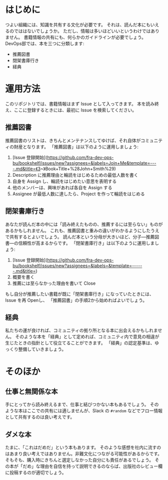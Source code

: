 * はじめに
つよい組織には、知識を共有する文化が必要です。
それは、読んだ本にもいえるのでははないでしょうか。
ただし、情報は多いほどいいというわけではありません。
書籍情報の共有にも、何らかのガイドラインが必要でしょう。
DevOps部では、本を三つに分類します:
- 推薦図書
- 閉架書庫行き
- 経典

* 運用方法
このリポジトリでは、書籍情報はまず Issue として入ってきます。
本を読み終え、ここに登録するときには、最初に Issue を検索してください。
** 推薦図書
推薦図書のリストは、きちんとメンテナンスしてゆけば、それ自体がコミュニティの財産となります。
「推薦図書」は以下のように運用しましょう:
1. [Issue 登録開始](https://github.com/fra-dev-ops-bu/bookshelf/issues/new?assignees=&labels=Join+Me&template=----.md&title=《3~》Book+Title+%28John+Smith%29)
2. Description に推薦理由と輪読をはじめるための最低人数を書く
3. 自身を Assign し、輪読をはじめたい意思を表明する
4. 他のメンバーは、興味があれば各自を Assign する
5. Assignee が最低人数に達したら、Project を作って輪読をはじめる

** 閉架書庫行き
あなたが読んだ本の中には「読み終えたものの、推薦するには至らない」ものがあるかもしれません。
これも、推薦図書と重みの違いがわかるようにしたうえで共有するとよいでしょう。
読んだ本という分母が大きいほど、分子---推薦図書---の信頼性が高まるからです。
「閉架書庫行き」は以下のように運用しましょう:
1. [Issue 登録開始](https://github.com/fra-dev-ops-bu/bookshelf/issues/new?assignees=&labels=&template=------.md&title=)
2. 概要を書く
3. 推薦には至らなかった理由を書いて Close
もし自分が推薦したい書籍が既に「閉架書庫行き」になっていたときには、Issue を再 Openし、
「推薦図書」の手順2から始めればよいでしょう。

** 経典
私たちの運が良ければ、コミュニティの拠り所となる本に出会えるかもしれません。
そのような本を「経典」として定めれば、コミュニティ内で意見の相違が生じたときの指針として役立てることができます。
「経典」の認定基準は、ゆっくり整備していきましょう。

* そのほか

** 仕事と無関係な本
手にとってから読み終えるまで、仕事と結びつかない本もあるでしょう。
そのような本はここでの共有には適しませんが、Slack の ~#random~ などでフロー情報として共有するのは良い考えです。

** ダメな本
たまに、「これはだめだ」という本もあります。
そのような感想を社内に流すのはあまり良い考えではありません。非難文化につながる可能性があるからです。
そもそも、購入時にきちんと選定しなかった自分にも責任があるでしょう。
その本が「だめ」な理由を自信を持って説明できるのならば、出版社のレビュー欄に投稿するのが適切でしょう。
